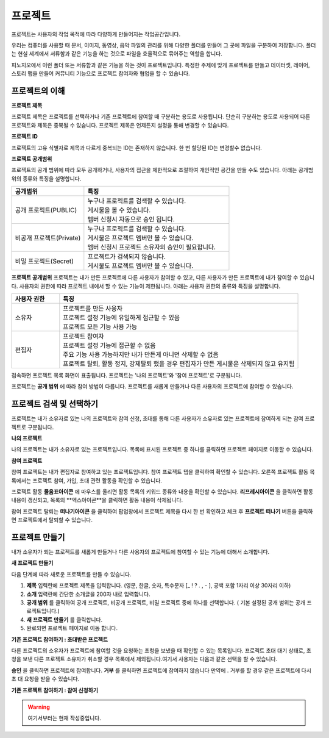 프로젝트
==============================

프로젝트는 사용자의 작업 목적에 따라 다양하게 만들어지는 작업공간입니다.

우리는 컴퓨터를 사용할 때 문서, 이미지, 동영상, 음악 파일의 관리를 위해 다양한 폴더를 만들어 그 곳에 파일을 구분하여 저장합니다. 폴더는 현실 세계에서 서류함과 같은 기능을 하는 것으로 파일을 효율적으로 묶어주는 역할을 합니다.

피노지오에서 이런 폴더 또는 서류함과 같은 기능을 하는 것이 프로젝트입니다. 특정한 주제에 맞게 프로젝트를 만들고 데이터셋, 레이어, 스토리 맵을 만들어 커뮤니티 기능으로 프로젝트 참여자와 협업을 할 수 있습니다.

프로젝트의 이해
-----------------------------

**프로젝트 제목**

프로젝트 제목은 프로젝트를 선택하거나 기존 프로젝트에 참여할 때 구분하는 용도로 사용됩니다. 단순히 구분하는 용도로 사용되어 다른 프로젝트와 제목은 중복될 수 있습니다. 프로젝트 제목은 언제든지 설정을 통해 변경할 수 있습니다.

**프로젝트 ID**

프로젝트의 고유 식별자로 제목과 다르게 중복되는 ID는 존재하지 않습니다. 한 번 할당된 ID는 변경할수 없습니다.

**프로젝트 공개범위**

프로젝트의 공개 범위에 따라 모두 공개하거나, 사용자의 접근을 제한적으로 조절하여 개인적인 공간을 만들 수도 있습니다. 아래는 공개범위의 종류와 특징을 설명합니다.

.. list-table::
   :widths: 100 200
   :header-rows: 1

   * - 공개범위
     - 특징
   * - 공개 프로젝트(PUBLIC)
     - | 누구나 프로젝트를 검색할 수 있습니다.
       | 게시물을 볼 수 있습니다.
       | 멤버 신청시 자동으로 승인 됩니다.
   * - 비공개 프로젝트(Private)
     - | 누구나 프로젝트를 검색할 수 있습니다.
       | 게시물은 프로젝트 멤버만 볼 수 있습니다.
       | 멤버 신청시 프로젝트 소유자의 승인이 필요합니다.
   * - 비밀 프로젝트(Secret)
     - | 프로젝트가 검색되지 않습니다.
       | 게시물도 프로젝트 멤버만 볼 수 있습니다.

**프로젝트 공개범위**
프로젝트는 내가 만든 프로젝트에 다른 사용자가 참여할 수 있고, 다른 사용자가 만든 프로젝트에 내가 참여할 수 있습니다. 사용자의 권한에 따라 프로젝트 내에서 할 수 있는 기능이 제한됩니다. 아래는 사용자 권한의 종류와 특징을 설명합니다.

.. list-table::
   :widths: 50 250
   :header-rows: 1

   * - 사용자 권한
     - 특징
   * - 소유자
     - | 프로젝트를 만든 사용자
       | 프로젝트 설정 기능에 유일하게 접근할 수 있음
       | 프로젝트 모든 기능 사용 가능
   * - 편집자
     - | 프로젝트 참여자
       | 프로젝트 설정 기능에 접근할 수 없음
       | 주요 기능 사용 가능하지만 내가 만든게 아니면 삭제할 수 없음
       | 프로젝트 탈퇴, 활동 정지, 강제탈퇴 했을 경우 편집자가 만든 게시물은 삭제되지 않고 유지됨

.. image:: images/projectlist.png
    :alt: PINOGIO 프로젝트 목록

접속하면 프로젝트 목록 화면이 표출됩니다.
프로젝트는 '나의 프로젝트'와 '참여 프로젝트'로 구분됩니다.

프로젝트는 **공개 범위** 에 따라 참여 방법이 다릅니다. 프로젝트를 새롭게 만들거나 다른 사용자의 프로젝트에 참여할 수 있습니다.

프로젝트 검색 및 선택하기
-----------------------------

프로젝트는 내가 소유자로 있는 나의 프로젝트와 참여 신청, 초대를 통해 다른 사용자가 소유자로 있는 프로젝트에 참여하게 되는 참여 프로젝트로 구분됩니다.

**나의 프로젝트**

나의 프로젝트는 내가 소유자로 있는 프로젝트입니다. 목록에 표시된 프로젝트 중 하나를 클릭하면 프로젝트 페이지로 이동할 수 있습니다.

.. image:: images/myProjectList.png
    :alt: PINOGIO Studio 나의 프로젝트

**참여 프로젝트**

참여 프로젝트는 내가 편집자로 참여하고 있는 프로젝트입니다. 참여 프로젝트 탭을 클릭하여 확인할 수 있습니다. 오른쪽 프로젝트 활동 목록에서는 프로젝트 참여, 가입, 초대 관련 활동을 확인할 수 있습니다.

.. image:: images/joinProjectList.png
    :alt: PINOGIO Studio 참여 프로젝트

프로젝트 활동 **물음표아이콘** 에 마우스를 올리면 활동 목록의 키워드 종류와 내용을 확인할 수 있습니다. **리프레시아이콘** 을 클릭하면 활동내용이 갱신되고, 목록의 **엑스아이콘**을 클릭하면 활동 내용이 삭제됩니다.

참여 프로젝트 탈퇴는 **떠나기아이콘** 을 클릭하여 팝업창에서 프로젝트 제목을 다시 한 번 확인하고 체크 후 **프로젝트 떠나기** 버튼을 클릭하면 프로젝트에서 탈퇴할 수 있습니다.


프로젝트 만들기
-----------------------------

내가 소유자가 되는 프로젝트를 새롭게 만들거나 다른 사용자의 프로젝트에 참여할 수 있는 기능에 대해서 소개합니다.

**새 프로젝트 만들기**

.. image:: images/newProject.png
    :alt: PINOGIO Studio 새 프로젝트 만들기

다음 단계에 따라 새로운 프로젝트를 만들 수 있습니다.

1. **제목** 입력란에 프로젝트 제목을 입력합니다. (영문, 한글, 숫자, 특수문자 [_ ! ? . , - ], 공백 포함 1자리 이상 30자리 이하)

2. **소개** 입력란에 간단한 소개글을  200자 내로 입력합니다.

3. **공개 범위** 를 클릭하여 공개 프로젝트, 비공개 프로젝트, 비밀 프로젝트 중에 하나를 선택합니다. ( 기본 설정된 공개 범위는 공개 프로젝트입니다.)

4. **새 프로젝트 만들기** 를 클릭합니다.

5. 완료되면 프로젝트 페이지로 이동 합니다.

**기존 프로젝트 참여하기 : 초대받은 프로젝트**

.. image:: images/joinProject.png
    :alt: PINOGIO Studio 기존 프로젝트 참여하기 : 초대받은 프로젝트

다른 프로젝트의 소유자가 프로젝트에 참여할 것을 요청하는 초청을 보냈을 때 확인할 수 있는 목록입니다. 프로젝트 초대 대기 상태로, 초청을 보낸 다른 프로젝트 소유자가 취소할 경우 목록에서 제외됩니다.여기서 사용자는 다음과 같은 선택을 할 수 있습니다.

**승인** 을 클릭하면 프로젝트에 참여합니다.
**거부** 를 클릭하면 프로젝트에 참여하지 않습니다 만약에 . 거부를 할 경우 같은 프로젝트에 다시 초
대 요청을 받을 수 있습니다.

**기존 프로젝트 참여하기 : 참여 신청하기**

.. warning::
    여기서부터는 현재 작성중입니다.
